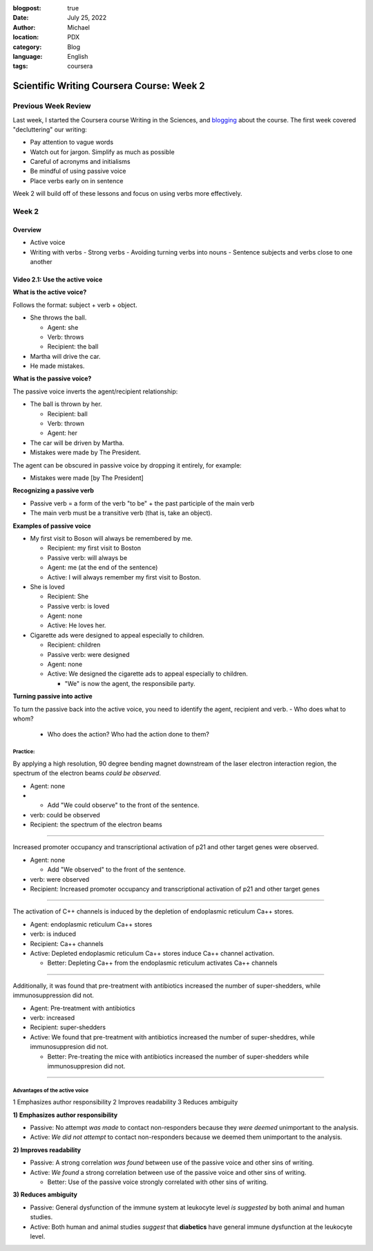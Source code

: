 :blogpost: true
:date: July 25, 2022
:author: Michael
:location: PDX
:category: Blog
:language: English
:tags: coursera

Scientific Writing Coursera Course: Week 2
==========================================

Previous Week Review
--------------------

Last week, I started the Coursera course Writing in the Sciences, and `blogging <SciWr_W1U1v1.html>`_ about the course. The first week covered "decluttering" our writing:

- Pay attention to vague words
- Watch out for jargon. Simplify as much as possible
- Careful of acronyms and initialisms
- Be mindful of using passive voice
- Place verbs early on in sentence

Week 2 will build off of these lessons and focus on using verbs more effectively.


Week 2
------

Overview
^^^^^^^^

- Active voice
- Writing with verbs
  - Strong verbs
  - Avoiding turning verbs into nouns
  - Sentence subjects and verbs close to one another


Video 2.1: Use the active voice
^^^^^^^^^^^^^^^^^^^^^^^^^^^^^^^

**What is the active voice?**

Follows the format: subject + verb + object.

- She throws the ball.

  - Agent: she
  - Verb: throws
  - Recipient: the ball

- Martha will drive the car.
- He made mistakes.

**What is the passive voice?**

The passive voice inverts the agent/recipient relationship:

- The ball is thrown by her.

  - Recipient: ball
  - Verb: thrown
  - Agent: her

- The car will be driven by Martha.
- Mistakes were made by The President.

The agent can be obscured in passive voice by dropping it entirely, for example:

- Mistakes were made [by The President]

**Recognizing a passive verb**

- Passive verb = a form of the verb "to be" + the past participle of the main verb
- The main verb must be a transitive verb (that is, take an object).

**Examples of passive voice**

- My first visit to Boson will always be remembered by me.

  - Recipient: my first visit to Boston
  - Passive verb: will always be
  - Agent: me (at the end of the sentence)
  - Active: I will always remember my first visit to Boston.

- She is loved

  - Recipient: She
  - Passive verb: is loved
  - Agent: none
  - Active: He loves her.

- Cigarette ads were designed to appeal especially to children.

  - Recipient: children
  - Passive verb: were designed
  - Agent: none
  - Active: We designed the cigarette ads to appeal especially to children.

    - "We" is now the agent, the responsibile party.

**Turning passive into active**

To turn the passive back into the active voice, you need to identify the agent, recipient and verb.
- Who does what to whom?

  - Who does the action? Who had the action done to them?


Practice:
"""""""""

By applying a high resolution, 90 degree bending magnet downstream of the laser electron interaction region, the spectrum of the electron beams *could be observed*.

- Agent: none
-
  - Add "We could observe" to the front of the sentence.

- verb: could be observed
- Recipient: the spectrum of the electron beams


------

Increased promoter occupancy and transcriptional activation of p21 and other target genes were observed.

- Agent: none

  - Add "We observed" to the front of the sentence.

- verb: were observed
- Recipient: Increased promoter occupancy and transcriptional activation of p21 and other target genes


------

The activation of C++ channels is induced by the depletion of endoplasmic reticulum Ca++ stores.

- Agent: endoplasmic reticulum Ca++ stores
- verb: is induced
- Recipient: Ca++ channels
- Active: Depleted endoplasmic reticulum Ca++ stores induce Ca++ channel activation.

  - Better: Depleting Ca++ from the endoplasmic reticulum activates Ca++ channels


-------

Additionally, it was found that pre-treatment with antibiotics increased the number of super-shedders, while immunosuppression did not.

- Agent: Pre-treatment with antibiotics
- verb: increased
- Recipient: super-shedders
- Active: We found that pre-treatment with antibiotics increased the number of super-sheddres, while immunosuppresion did not.

  - Better: Pre-treating the mice with antibiotics increased the number of super-shedders while immunosuppresion did not.

------

Advantages of the active voice
""""""""""""""""""""""""""""""

1 Emphasizes author responsibility
2 Improves readability
3 Reduces ambiguity


**1) Emphasizes author responsibility**

- Passive: No attempt *was made* to contact non-responders because they *were deemed* unimportant to the analysis.
- Active: *We did not attempt* to contact non-responders because we deemed them unimportant to the analysis.

**2) Improves readability**

- Passive: A strong correlation *was found* between use of the passive voice and other sins of writing.
- Active: *We found* a strong correlation between use of the passive voice and other sins of writing.

  - Better: Use of the passive voice strongly correlated with other sins of writing.

**3) Reduces ambiguity**

- Passive: General dysfunction of the immune system at leukocyte level *is suggested* by both animal and human studies.
- Active: Both human and animal studies *suggest* that **diabetics** have general immune dysfunction at the leukocyte level.
